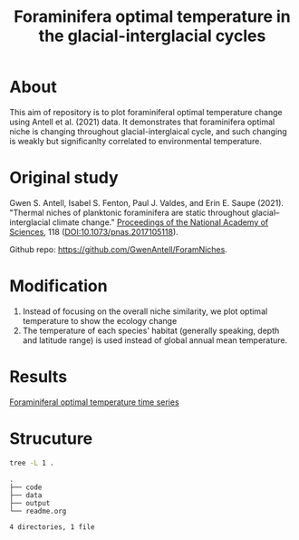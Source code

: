 #+TITLE: Foraminifera optimal temperature in the glacial-interglacial cycles
#+html: <p align="center"><img src="output/Topt_timeseries.png" /></p>

* About
This aim of repository is to plot foraminiferal optimal temperature change using Antell et al. (2021) data. It demonstrates that foraminifera optimal niche is changing throughout glacial-interglaical cycle, and such changing is weakly but significanlty correlated to environmental temperature.

* Original study
Gwen S. Antell, Isabel S. Fenton, Paul J. Valdes, and Erin E. Saupe (2021). "Thermal niches of planktonic foraminifera are static throughout glacial–interglacial climate change." _Proceedings of the National Academy of Sciences_, 118 (DOI:10.1073/pnas.2017105118).

Github repo: [[https://github.com/GwenAntell/ForamNiches][https://github.com/GwenAntell/ForamNiches]].

* Modification
1. Instead of focusing on the overall niche similarity, we plot optimal temperature to show the ecology change
2. The temperature of each species' habitat (generally speaking, depth and latitude range) is used instead of global annual mean temperature. 

* Results
[[file:output/Topt_timeseries.png][Foraminiferal optimal temperature time series]]

* Strucuture

#+begin_src bash :results output :exports both
  tree -L 1 .
#+end_src

#+RESULTS:
: .
: ├── code
: ├── data
: ├── output
: └── readme.org
: 
: 4 directories, 1 file
